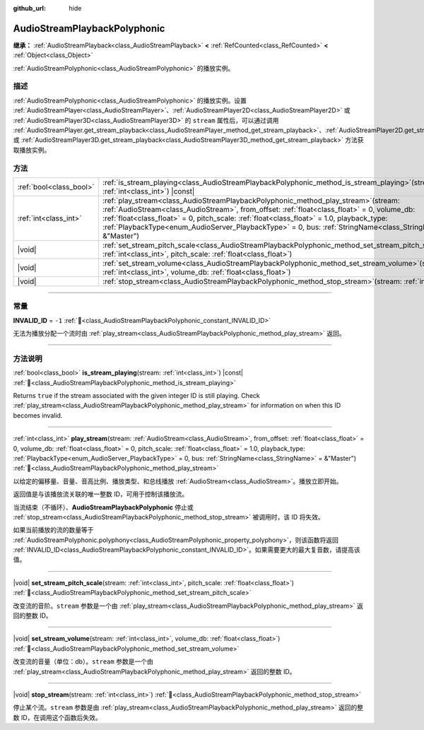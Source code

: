 :github_url: hide

.. DO NOT EDIT THIS FILE!!!
.. Generated automatically from Godot engine sources.
.. Generator: https://github.com/godotengine/godot/tree/master/doc/tools/make_rst.py.
.. XML source: https://github.com/godotengine/godot/tree/master/doc/classes/AudioStreamPlaybackPolyphonic.xml.

.. _class_AudioStreamPlaybackPolyphonic:

AudioStreamPlaybackPolyphonic
=============================

**继承：** :ref:`AudioStreamPlayback<class_AudioStreamPlayback>` **<** :ref:`RefCounted<class_RefCounted>` **<** :ref:`Object<class_Object>`

:ref:`AudioStreamPolyphonic<class_AudioStreamPolyphonic>` 的播放实例。

.. rst-class:: classref-introduction-group

描述
----

:ref:`AudioStreamPolyphonic<class_AudioStreamPolyphonic>` 的播放实例。设置 :ref:`AudioStreamPlayer<class_AudioStreamPlayer>`\ 、\ :ref:`AudioStreamPlayer2D<class_AudioStreamPlayer2D>` 或 :ref:`AudioStreamPlayer3D<class_AudioStreamPlayer3D>` 的 ``stream`` 属性后，可以通过调用 :ref:`AudioStreamPlayer.get_stream_playback<class_AudioStreamPlayer_method_get_stream_playback>`\ 、\ :ref:`AudioStreamPlayer2D.get_stream_playback<class_AudioStreamPlayer2D_method_get_stream_playback>` 或 :ref:`AudioStreamPlayer3D.get_stream_playback<class_AudioStreamPlayer3D_method_get_stream_playback>` 方法获取播放实例。

.. rst-class:: classref-reftable-group

方法
----

.. table::
   :widths: auto

   +-------------------------+--------------------------------------------------------------------------------------------------------------------------------------------------------------------------------------------------------------------------------------------------------------------------------------------------------------------------------------------------------------------------------------------------------+
   | :ref:`bool<class_bool>` | :ref:`is_stream_playing<class_AudioStreamPlaybackPolyphonic_method_is_stream_playing>`\ (\ stream\: :ref:`int<class_int>`\ ) |const|                                                                                                                                                                                                                                                                   |
   +-------------------------+--------------------------------------------------------------------------------------------------------------------------------------------------------------------------------------------------------------------------------------------------------------------------------------------------------------------------------------------------------------------------------------------------------+
   | :ref:`int<class_int>`   | :ref:`play_stream<class_AudioStreamPlaybackPolyphonic_method_play_stream>`\ (\ stream\: :ref:`AudioStream<class_AudioStream>`, from_offset\: :ref:`float<class_float>` = 0, volume_db\: :ref:`float<class_float>` = 0, pitch_scale\: :ref:`float<class_float>` = 1.0, playback_type\: :ref:`PlaybackType<enum_AudioServer_PlaybackType>` = 0, bus\: :ref:`StringName<class_StringName>` = &"Master"\ ) |
   +-------------------------+--------------------------------------------------------------------------------------------------------------------------------------------------------------------------------------------------------------------------------------------------------------------------------------------------------------------------------------------------------------------------------------------------------+
   | |void|                  | :ref:`set_stream_pitch_scale<class_AudioStreamPlaybackPolyphonic_method_set_stream_pitch_scale>`\ (\ stream\: :ref:`int<class_int>`, pitch_scale\: :ref:`float<class_float>`\ )                                                                                                                                                                                                                        |
   +-------------------------+--------------------------------------------------------------------------------------------------------------------------------------------------------------------------------------------------------------------------------------------------------------------------------------------------------------------------------------------------------------------------------------------------------+
   | |void|                  | :ref:`set_stream_volume<class_AudioStreamPlaybackPolyphonic_method_set_stream_volume>`\ (\ stream\: :ref:`int<class_int>`, volume_db\: :ref:`float<class_float>`\ )                                                                                                                                                                                                                                    |
   +-------------------------+--------------------------------------------------------------------------------------------------------------------------------------------------------------------------------------------------------------------------------------------------------------------------------------------------------------------------------------------------------------------------------------------------------+
   | |void|                  | :ref:`stop_stream<class_AudioStreamPlaybackPolyphonic_method_stop_stream>`\ (\ stream\: :ref:`int<class_int>`\ )                                                                                                                                                                                                                                                                                       |
   +-------------------------+--------------------------------------------------------------------------------------------------------------------------------------------------------------------------------------------------------------------------------------------------------------------------------------------------------------------------------------------------------------------------------------------------------+

.. rst-class:: classref-section-separator

----

.. rst-class:: classref-descriptions-group

常量
----

.. _class_AudioStreamPlaybackPolyphonic_constant_INVALID_ID:

.. rst-class:: classref-constant

**INVALID_ID** = ``-1`` :ref:`🔗<class_AudioStreamPlaybackPolyphonic_constant_INVALID_ID>`

无法为播放分配一个流时由 :ref:`play_stream<class_AudioStreamPlaybackPolyphonic_method_play_stream>` 返回。

.. rst-class:: classref-section-separator

----

.. rst-class:: classref-descriptions-group

方法说明
--------

.. _class_AudioStreamPlaybackPolyphonic_method_is_stream_playing:

.. rst-class:: classref-method

:ref:`bool<class_bool>` **is_stream_playing**\ (\ stream\: :ref:`int<class_int>`\ ) |const| :ref:`🔗<class_AudioStreamPlaybackPolyphonic_method_is_stream_playing>`

Returns ``true`` if the stream associated with the given integer ID is still playing. Check :ref:`play_stream<class_AudioStreamPlaybackPolyphonic_method_play_stream>` for information on when this ID becomes invalid.

.. rst-class:: classref-item-separator

----

.. _class_AudioStreamPlaybackPolyphonic_method_play_stream:

.. rst-class:: classref-method

:ref:`int<class_int>` **play_stream**\ (\ stream\: :ref:`AudioStream<class_AudioStream>`, from_offset\: :ref:`float<class_float>` = 0, volume_db\: :ref:`float<class_float>` = 0, pitch_scale\: :ref:`float<class_float>` = 1.0, playback_type\: :ref:`PlaybackType<enum_AudioServer_PlaybackType>` = 0, bus\: :ref:`StringName<class_StringName>` = &"Master"\ ) :ref:`🔗<class_AudioStreamPlaybackPolyphonic_method_play_stream>`

以给定的偏移量、音量、音高比例、播放类型、和总线播放 :ref:`AudioStream<class_AudioStream>`\ 。播放立即开始。

返回值是与该播放流关联的唯一整数 ID，可用于控制该播放流。

当流结束（不循环）、\ **AudioStreamPlaybackPolyphonic** 停止或 :ref:`stop_stream<class_AudioStreamPlaybackPolyphonic_method_stop_stream>` 被调用时，该 ID 将失效。

如果当前播放的流的数量等于 :ref:`AudioStreamPolyphonic.polyphony<class_AudioStreamPolyphonic_property_polyphony>`\ ，则该函数将返回 :ref:`INVALID_ID<class_AudioStreamPlaybackPolyphonic_constant_INVALID_ID>`\ 。如果需要更大的最大复音数，请提高该值。

.. rst-class:: classref-item-separator

----

.. _class_AudioStreamPlaybackPolyphonic_method_set_stream_pitch_scale:

.. rst-class:: classref-method

|void| **set_stream_pitch_scale**\ (\ stream\: :ref:`int<class_int>`, pitch_scale\: :ref:`float<class_float>`\ ) :ref:`🔗<class_AudioStreamPlaybackPolyphonic_method_set_stream_pitch_scale>`

改变流的音阶。\ ``stream`` 参数是一个由 :ref:`play_stream<class_AudioStreamPlaybackPolyphonic_method_play_stream>` 返回的整数 ID。

.. rst-class:: classref-item-separator

----

.. _class_AudioStreamPlaybackPolyphonic_method_set_stream_volume:

.. rst-class:: classref-method

|void| **set_stream_volume**\ (\ stream\: :ref:`int<class_int>`, volume_db\: :ref:`float<class_float>`\ ) :ref:`🔗<class_AudioStreamPlaybackPolyphonic_method_set_stream_volume>`

改变流的音量（单位：db）。\ ``stream`` 参数是一个由 :ref:`play_stream<class_AudioStreamPlaybackPolyphonic_method_play_stream>` 返回的整数 ID。

.. rst-class:: classref-item-separator

----

.. _class_AudioStreamPlaybackPolyphonic_method_stop_stream:

.. rst-class:: classref-method

|void| **stop_stream**\ (\ stream\: :ref:`int<class_int>`\ ) :ref:`🔗<class_AudioStreamPlaybackPolyphonic_method_stop_stream>`

停止某个流。\ ``stream`` 参数是由 :ref:`play_stream<class_AudioStreamPlaybackPolyphonic_method_play_stream>` 返回的整数 ID，在调用这个函数后失效。

.. |virtual| replace:: :abbr:`virtual (本方法通常需要用户覆盖才能生效。)`
.. |const| replace:: :abbr:`const (本方法无副作用，不会修改该实例的任何成员变量。)`
.. |vararg| replace:: :abbr:`vararg (本方法除了能接受在此处描述的参数外，还能够继续接受任意数量的参数。)`
.. |constructor| replace:: :abbr:`constructor (本方法用于构造某个类型。)`
.. |static| replace:: :abbr:`static (调用本方法无需实例，可直接使用类名进行调用。)`
.. |operator| replace:: :abbr:`operator (本方法描述的是使用本类型作为左操作数的有效运算符。)`
.. |bitfield| replace:: :abbr:`BitField (这个值是由下列位标志构成位掩码的整数。)`
.. |void| replace:: :abbr:`void (无返回值。)`
